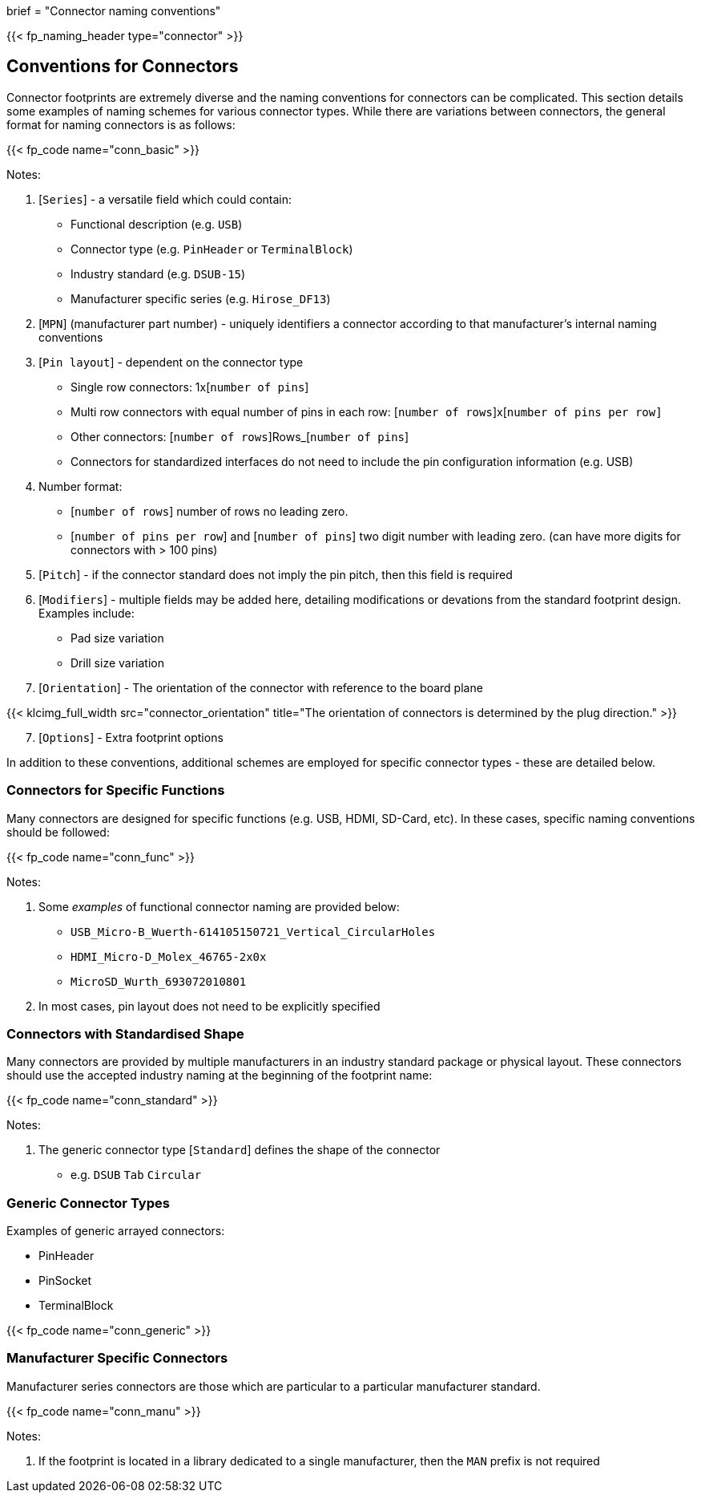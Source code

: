 +++
brief = "Connector naming conventions"
+++

{{< fp_naming_header type="connector" >}}

== Conventions for Connectors

Connector footprints are extremely diverse and the naming conventions for connectors can be complicated. This section details some examples of naming schemes for various connector types. While there are variations between connectors, the general format for naming connectors is as follows:

{{< fp_code name="conn_basic" >}}

Notes:

. [`Series`] - a versatile field which could contain:
* Functional description (e.g. `USB`)
* Connector type (e.g. `PinHeader` or `TerminalBlock`)
* Industry standard (e.g. `DSUB-15`)
* Manufacturer specific series (e.g. `Hirose_DF13`)
. [`MPN`] (manufacturer part number) - uniquely identifiers a connector according to that manufacturer's internal naming conventions
. [`Pin layout`] - dependent on the connector type
* Single row connectors: 1x[`number of pins`]
* Multi row connectors with equal number of pins in each row: [`number of rows`]x[`number of pins per row]`
* Other connectors: [`number of rows`]Rows_[`number of pins`]
* Connectors for standardized interfaces do not need to include the pin configuration information (e.g. USB)
. Number format:
* [`number of rows`] number of rows no leading zero.
* [`number of pins per row`] and [`number of pins`] two digit number with leading zero. (can have more digits for connectors with > 100 pins)
. [`Pitch`] - if the connector standard does not imply the pin pitch, then this field is required
. [`Modifiers`] - multiple fields may be added here, detailing modifications or devations from the standard footprint design. Examples include:
* Pad size variation
* Drill size variation
. [`Orientation`] - The orientation of the connector with reference to the board plane

{{< klcimg_full_width src="connector_orientation" title="The orientation of connectors is determined by the plug direction." >}}

[start = 7]
. [`Options`] - Extra footprint options

In addition to these conventions, additional schemes are employed for specific connector types - these are detailed below.

=== Connectors for Specific Functions

Many connectors are designed for specific functions (e.g. USB, HDMI, SD-Card, etc). In these cases, specific naming conventions should be followed:

{{< fp_code name="conn_func" >}}

Notes:

. Some _examples_ of functional connector naming are provided below:
* `USB_Micro-B_Wuerth-614105150721_Vertical_CircularHoles`
* `HDMI_Micro-D_Molex_46765-2x0x`
* `MicroSD_Wurth_693072010801`
. In most cases, pin layout does not need to be explicitly specified

=== Connectors with Standardised Shape

Many connectors are provided by multiple manufacturers in an industry standard package or physical layout. These connectors should use the accepted industry naming at the beginning of the footprint name:

{{< fp_code name="conn_standard" >}}

Notes:

. The generic connector type [`Standard`] defines the shape of the connector
* e.g. `DSUB` `Tab` `Circular`

=== Generic Connector Types

Examples of generic arrayed connectors:

* PinHeader
* PinSocket
* TerminalBlock

{{< fp_code name="conn_generic" >}}

=== Manufacturer Specific Connectors

Manufacturer series connectors are those which are particular to a particular manufacturer standard.

{{< fp_code name="conn_manu" >}}

Notes:

. If the footprint is located in a library dedicated to a single manufacturer, then the `MAN` prefix is not required
